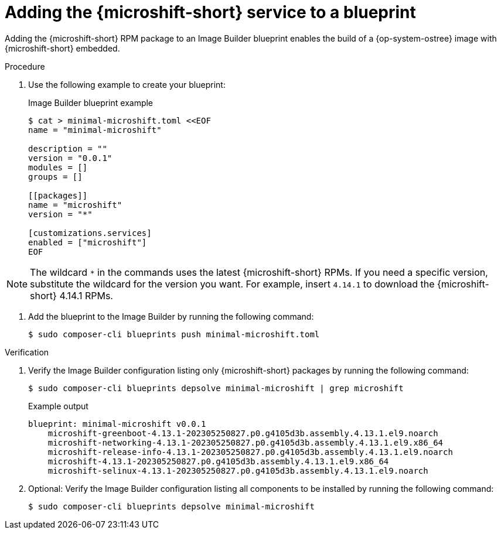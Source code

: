 // Module included in the following assemblies:
//
// * microshift/microshift-embed-into-rpm-ostree.adoc
// * microshift/microshift-update-rpms-ostree.adoc

:_content-type: PROCEDURE
[id="adding-microshift-service-to-blueprint_{context}"]
= Adding the {microshift-short} service to a blueprint

Adding the {microshift-short} RPM package to an Image Builder blueprint enables the build of a {op-system-ostree} image with {microshift-short} embedded.

.Procedure

. Use the following example to create your blueprint:
+
.Image Builder blueprint example
+
[source,terminal]
----
$ cat > minimal-microshift.toml <<EOF
name = "minimal-microshift"

description = ""
version = "0.0.1"
modules = []
groups = []

[[packages]]
name = "microshift"
version = "*"

[customizations.services]
enabled = ["microshift"]
EOF
----

[NOTE]
====
The wildcard `*` in the commands uses the latest {microshift-short} RPMs. If you need a specific version, substitute the wildcard for the version you want. For example, insert `4.14.1` to download the {microshift-short} 4.14.1 RPMs.
====

. Add the blueprint to the Image Builder by running the following command:
+
[source,terminal]
----
$ sudo composer-cli blueprints push minimal-microshift.toml
----

.Verification

. Verify the Image Builder configuration listing only {microshift-short} packages by running the following command:
+
[source,terminal]
----
$ sudo composer-cli blueprints depsolve minimal-microshift | grep microshift
----
+
.Example output
+
[source,terminal]
----
blueprint: minimal-microshift v0.0.1
    microshift-greenboot-4.13.1-202305250827.p0.g4105d3b.assembly.4.13.1.el9.noarch
    microshift-networking-4.13.1-202305250827.p0.g4105d3b.assembly.4.13.1.el9.x86_64
    microshift-release-info-4.13.1-202305250827.p0.g4105d3b.assembly.4.13.1.el9.noarch
    microshift-4.13.1-202305250827.p0.g4105d3b.assembly.4.13.1.el9.x86_64
    microshift-selinux-4.13.1-202305250827.p0.g4105d3b.assembly.4.13.1.el9.noarch
----
//need updated example output
. Optional: Verify the Image Builder configuration listing all components to be installed by running the following command:
+
[source,terminal]
----
$ sudo composer-cli blueprints depsolve minimal-microshift
----
